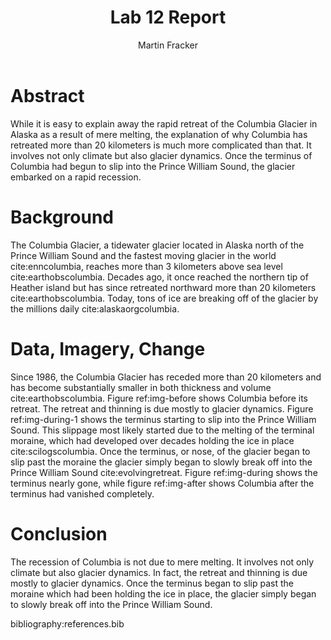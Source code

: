 #+TITLE: Lab 12 Report
#+AUTHOR: Martin Fracker
#+OPTIONS: toc:nil num:nil
#+LATEX_HEADER: \usepackage[margin=1in]{geometry}
#+LATEX_HEADER: \bibliographystyle{plain}
#+LATEX_HEADER: \usepackage{setspace}
#+LATEX_HEADER: \doublespacing

* Abstract
While it is easy to explain away the rapid retreat of the Columbia Glacier in
Alaska as a result of mere melting, the explanation of why Columbia has
retreated more than 20 kilometers is much more complicated than that. It
involves not only climate but also glacier dynamics. Once the terminus of
Columbia had begun to slip into the Prince William Sound, the glacier embarked
on a rapid recession.

* Background
The Columbia Glacier, a tidewater glacier located in Alaska north of the Prince
William Sound and the fastest moving glacier in the world cite:enncolumbia,
reaches more than 3 kilometers above sea level cite:earthobscolumbia. Decades
ago, it once reached the northern tip of Heather island but has since retreated
northward more than 20 kilometers cite:earthobscolumbia. Today, tons of ice are
breaking off of the glacier by the millions daily cite:alaskaorgcolumbia.

* Data, Imagery, Change
Since 1986, the Columbia Glacier has receded more than 20 kilometers and has
become substantially smaller in both thickness and volume
cite:earthobscolumbia. Figure ref:img-before shows Columbia before its
retreat. The retreat and thinning is due mostly to glacier dynamics. Figure
ref:img-during-1 shows the terminus starting to slip into the Prince William
Sound. This slippage most likely started due to the melting of the terminal
moraine, which had developed over decades holding the ice in place
cite:scilogscolumbia. Once the terminus, or nose, of the glacier began to slip
past the moraine the glacier simply began to slowly break off into the Prince
William Sound cite:evolvingretreat. Figure ref:img-during shows the terminus
nearly gone, while figure ref:img-after shows Columbia after the terminus had
vanished completely.

* Conclusion
The recession of Columbia is not due to mere melting. It involves not only
climate but also glacier dynamics. In fact, the retreat and thinning is due
mostly to glacier dynamics. Once the terminus began to slip past the moraine
which had been holding the ice in place, the glacier simply began to slowly
break off into the Prince William Sound.

bibliography:references.bib

#+CAPTION: The Columbia Glacier can be seen reaching heather island cite:earthobscolumbia.
#+TBLNAME: img-before
#+ATTR_LATEX: :width 400px
[[./images/columbia-before.jpg]]

#+CAPTION: Much of the glacier's terminus turned into a melange cite:earthobscolumbia.
#+TBLNAME: img-during-1
#+ATTR_LATEX: :width 400px
[[./images/columbia-during-1.jpg]]

#+CAPTION: The east and west branches are more prominent cite:earthobscolumbia.
#+TBLNAME: img-during
#+ATTR_LATEX: :width 400px
[[./images/columbia-during.jpg]]

#+CAPTION: The glacier has split completely cite:earthobscolumbia.
#+TBLNAME: img-after
#+ATTR_LATEX: :width 400px
[[./images/columbia-after.jpg]]

